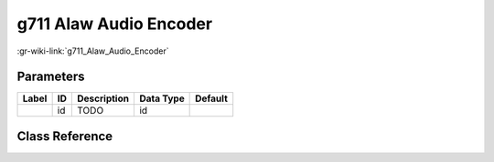 -----------------------
g711 Alaw Audio Encoder
-----------------------

:gr-wiki-link:`g711_Alaw_Audio_Encoder`

Parameters
**********

+-------------------------+-------------------------+-------------------------+-------------------------+-------------------------+
|Label                    |ID                       |Description              |Data Type                |Default                  |
+=========================+=========================+=========================+=========================+=========================+
|                         |id                       |TODO                     |id                       |                         |
+-------------------------+-------------------------+-------------------------+-------------------------+-------------------------+

Class Reference
*******************

.. tabs::

   .. group-tab:: Python
      TODO

   .. group-tab:: C++

      .. doxygengroup:: block_vocoder_alaw_encode
         :content-only:
         :undoc-members:
         :private-members:
         :members:

